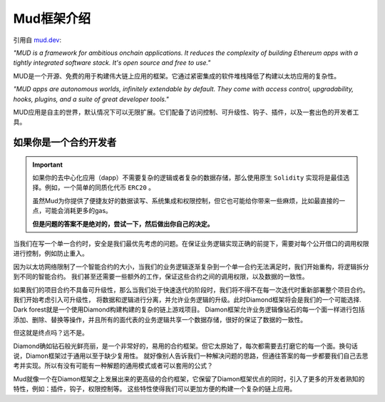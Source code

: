 .. _brief-introduction:

Mud框架介绍
=============================

引用自 `mud.dev <https://mud.dev/introduction>`_:

*"MUD is a framework for ambitious onchain applications. It reduces the
complexity of building Ethereum apps with a tightly integrated software stack.
It's open source and free to use."*

MUD是一个开源、免费的用于构建伟大链上应用的框架。它通过紧密集成的软件堆栈降低了构建以太坊应用的复杂性。

*"MUD apps are autonomous worlds, infinitely extendable by default. They come
with access control, upgradability, hooks, plugins, and a suite of great
developer tools."*

MUD应用是自主的世界，默认情况下可以无限扩展。它们配备了访问控制、可升级性、钩子、插件，以及一套出色的开发者工具。

如果你是一个合约开发者
---------------------------------------------

.. important::

  如果你的去中心化应用（dapp）不需要复杂的逻辑或者复杂的数据存储，那么使用原生 ``Solidity`` 实现将是最佳选择。例如，一个简单的同质化代币 ``ERC20`` 。

  虽然Mud为你提供了便捷友好的数据读写、系统集成和权限控制，但它也可能给你带来一些麻烦，比如最直接的一点，可能会消耗更多的gas。

  **但是问题的答案不是绝对的，尝试一下，然后做出你自己的决定。**

当我们在写一个单一合约时，安全是我们最优先考虑的问题。在保证业务逻辑实现正确的前提下，需要对每个公开借口的调用权限进行控制，例如防止重入。

因为以太坊网络限制了一个智能合约的大小，当我们的业务逻辑逐渐复杂到一个单一合约无法满足时，我们开始重构，将逻辑拆分到不同的智能合约。
我们甚至还需要一些额外的工作，保证这些合约之间的调用权限，以及数据的一致性。

如果我们的项目合约不具备可升级性，那么当我们处于快速迭代的阶段时，我们将不得不在每一次迭代时重新部署整个项目合约。我们开始考虑引入可升级性，
将数据和逻辑进行分离，并允许业务逻辑的升级。此时Diamond框架将会是我们的一个可能选择.
Dark forest就是一个使用Diamond构建构建的复杂的链上游戏项目。
Diamon框架允许业务逻辑像钻石的每一个面一样进行包括添加、删除、替换等操作，并且所有的面代表的业务逻辑共享一个数据存储，很好的保证了数据的一致性。

但这就是终点吗？远不是。

Diamond确如钻石般光鲜亮丽，是一个非常好的，易用的合约框架。但它太原始了，每次都需要去打磨它的每一个面。换句话说，Diamon框架过于通用以至于缺少复用性。
就好像别人告诉我们一种解决问题的思路，但通往答案的每一步都要我们自己去思考并实现。所以有没有可能有一种解题的通用模式或者可以套用的公式？

Mud就像一个在Diamon框架之上发展出来的更高级的合约框架，它保留了Diamon框架优点的同时，引入了更多的开发者熟知的特性，例如：插件，钩子，权限控制等。
这些特性使得我们可以更加方便的构建一个复杂的链上应用。
